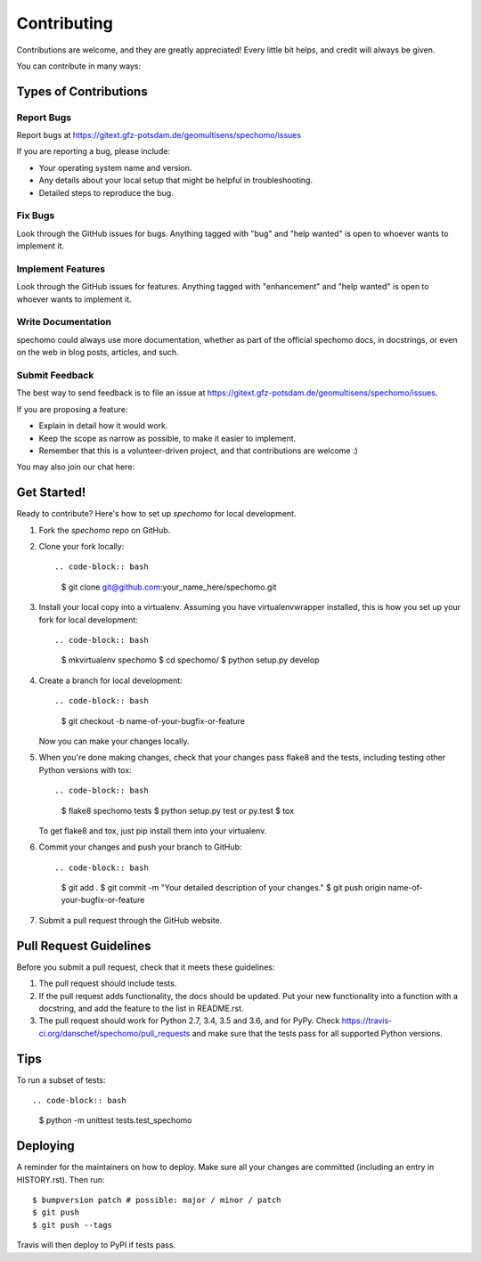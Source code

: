 .. highlight:: shell

============
Contributing
============

Contributions are welcome, and they are greatly appreciated! Every little bit
helps, and credit will always be given.

You can contribute in many ways:

Types of Contributions
----------------------

Report Bugs
~~~~~~~~~~~

Report bugs at https://gitext.gfz-potsdam.de/geomultisens/spechomo/issues

If you are reporting a bug, please include:

* Your operating system name and version.
* Any details about your local setup that might be helpful in troubleshooting.
* Detailed steps to reproduce the bug.

Fix Bugs
~~~~~~~~

Look through the GitHub issues for bugs. Anything tagged with "bug" and "help
wanted" is open to whoever wants to implement it.

Implement Features
~~~~~~~~~~~~~~~~~~

Look through the GitHub issues for features. Anything tagged with "enhancement"
and "help wanted" is open to whoever wants to implement it.

Write Documentation
~~~~~~~~~~~~~~~~~~~

spechomo could always use more documentation, whether as part of the
official spechomo docs, in docstrings, or even on the web in blog posts,
articles, and such.

Submit Feedback
~~~~~~~~~~~~~~~

The best way to send feedback is to file an issue at https://gitext.gfz-potsdam.de/geomultisens/spechomo/issues.

If you are proposing a feature:

* Explain in detail how it would work.
* Keep the scope as narrow as possible, to make it easier to implement.
* Remember that this is a volunteer-driven project, and that contributions
  are welcome :)

You may also join our chat here: |Gitter|

.. |Gitter| image:: https://badges.gitter.im/Join%20Chat.svg
    :target: https://gitter.im/spechomo/community#
    :alt: https://gitter.im/spechomo/community#

Get Started!
------------

Ready to contribute? Here's how to set up `spechomo` for local development.

1. Fork the `spechomo` repo on GitHub.
2. Clone your fork locally::

   .. code-block:: bash

      $ git clone git@github.com:your_name_here/spechomo.git

3. Install your local copy into a virtualenv. Assuming you have virtualenvwrapper installed, this is how you set up your fork for local development::

   .. code-block:: bash

      $ mkvirtualenv spechomo
      $ cd spechomo/
      $ python setup.py develop

4. Create a branch for local development::

   .. code-block:: bash

      $ git checkout -b name-of-your-bugfix-or-feature

   Now you can make your changes locally.

5. When you're done making changes, check that your changes pass flake8 and the
   tests, including testing other Python versions with tox::

   .. code-block:: bash

      $ flake8 spechomo tests
      $ python setup.py test or py.test
      $ tox

   To get flake8 and tox, just pip install them into your virtualenv.

6. Commit your changes and push your branch to GitHub::

   .. code-block:: bash

      $ git add .
      $ git commit -m "Your detailed description of your changes."
      $ git push origin name-of-your-bugfix-or-feature

7. Submit a pull request through the GitHub website.

Pull Request Guidelines
-----------------------

Before you submit a pull request, check that it meets these guidelines:

1. The pull request should include tests.
2. If the pull request adds functionality, the docs should be updated. Put
   your new functionality into a function with a docstring, and add the
   feature to the list in README.rst.
3. The pull request should work for Python 2.7, 3.4, 3.5 and 3.6, and for PyPy. Check
   https://travis-ci.org/danschef/spechomo/pull_requests
   and make sure that the tests pass for all supported Python versions.

Tips
----

To run a subset of tests::

.. code-block:: bash

   $ python -m unittest tests.test_spechomo

Deploying
---------

A reminder for the maintainers on how to deploy.
Make sure all your changes are committed (including an entry in HISTORY.rst).
Then run::

$ bumpversion patch # possible: major / minor / patch
$ git push
$ git push --tags

Travis will then deploy to PyPI if tests pass.
